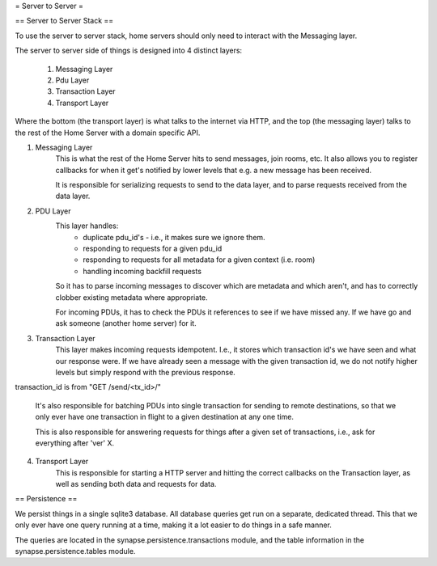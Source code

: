 = Server to Server =

== Server to Server Stack ==

To use the server to server stack, home servers should only need to interact with the Messaging layer.

The server to server side of things is designed into 4 distinct layers:

    1. Messaging Layer
    2. Pdu Layer
    3. Transaction Layer
    4. Transport Layer

Where the bottom (the transport layer) is what talks to the internet via HTTP, and the top (the messaging layer) talks to the rest of the Home Server with a domain specific API.

1. Messaging Layer
    This is what the rest of the Home Server hits to send messages, join rooms, etc. It also allows you to register callbacks for when it get's notified by lower levels that e.g. a new message has been received.

    It is responsible for serializing requests to send to the data layer, and to parse requests received from the data layer.


2. PDU Layer
    This layer handles: 
        * duplicate pdu_id's - i.e., it makes sure we ignore them. 
        * responding to requests for a given pdu_id
        * responding to requests for all metadata for a given context (i.e. room)
        * handling incoming backfill requests

    So it has to parse incoming messages to discover which are metadata and which aren't, and has to correctly clobber existing metadata where appropriate.

    For incoming PDUs, it has to check the PDUs it references to see if we have missed any. If we have go and ask someone (another home server) for it.    


3. Transaction Layer
    This layer makes incoming requests idempotent. I.e., it stores which transaction id's we have seen and what our response were. If we have already seen a message with the given transaction id, we do not notify higher levels but simply respond with the previous response.

transaction_id is from "GET /send/<tx_id>/"

    It's also responsible for batching PDUs into single transaction for sending to remote destinations, so that we only ever have one transaction in flight to a given destination at any one time.

    This is also responsible for answering requests for things after a given set of transactions, i.e., ask for everything after 'ver' X.


4. Transport Layer
    This is responsible for starting a HTTP server and hitting the correct callbacks on the Transaction layer, as well as sending both data and requests for data.


== Persistence ==

We persist things in a single sqlite3 database. All database queries get run on a separate, dedicated thread. This that we only ever have one query running at a time, making it a lot easier to do things in a safe manner.

The queries are located in the synapse.persistence.transactions module, and the table information in the synapse.persistence.tables module.

